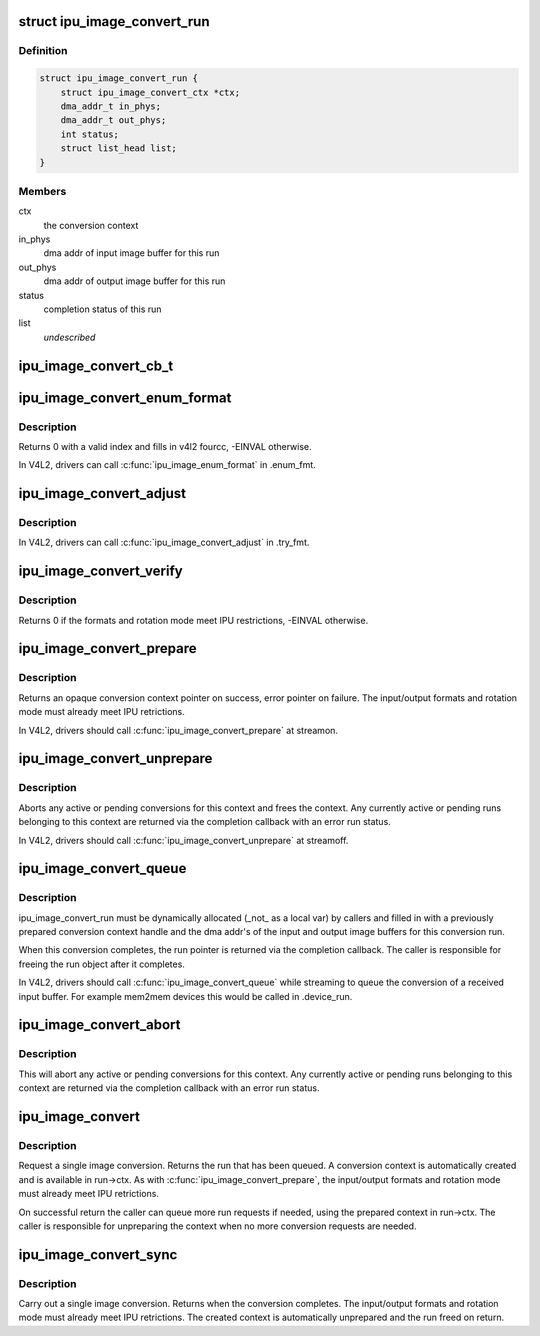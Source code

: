 .. -*- coding: utf-8; mode: rst -*-
.. src-file: include/video/imx-ipu-image-convert.h

.. _`ipu_image_convert_run`:

struct ipu_image_convert_run
============================

.. c:type:: struct ipu_image_convert_run

    image conversion run request struct

.. _`ipu_image_convert_run.definition`:

Definition
----------

.. code-block:: c

    struct ipu_image_convert_run {
        struct ipu_image_convert_ctx *ctx;
        dma_addr_t in_phys;
        dma_addr_t out_phys;
        int status;
        struct list_head list;
    }

.. _`ipu_image_convert_run.members`:

Members
-------

ctx
    the conversion context

in_phys
    dma addr of input image buffer for this run

out_phys
    dma addr of output image buffer for this run

status
    completion status of this run

list
    *undescribed*

.. _`ipu_image_convert_cb_t`:

ipu_image_convert_cb_t
======================

.. c:function:: void ipu_image_convert_cb_t(struct ipu_image_convert_run *run, void *ctx)

    conversion callback function prototype

    :param run:
        the completed conversion run pointer
    :type run: struct ipu_image_convert_run \*

    :param ctx:
        a private context pointer for the callback
    :type ctx: void \*

.. _`ipu_image_convert_enum_format`:

ipu_image_convert_enum_format
=============================

.. c:function:: int ipu_image_convert_enum_format(int index, u32 *fourcc)

    enumerate the image converter's supported input and output pixel formats.

    :param index:
        pixel format index
    :type index: int

    :param fourcc:
        v4l2 fourcc for this index
    :type fourcc: u32 \*

.. _`ipu_image_convert_enum_format.description`:

Description
-----------

Returns 0 with a valid index and fills in v4l2 fourcc, -EINVAL otherwise.

In V4L2, drivers can call \ :c:func:`ipu_image_enum_format`\  in .enum_fmt.

.. _`ipu_image_convert_adjust`:

ipu_image_convert_adjust
========================

.. c:function:: void ipu_image_convert_adjust(struct ipu_image *in, struct ipu_image *out, enum ipu_rotate_mode rot_mode)

    adjust input/output images to IPU restrictions.

    :param in:
        input image format, adjusted on return
    :type in: struct ipu_image \*

    :param out:
        output image format, adjusted on return
    :type out: struct ipu_image \*

    :param rot_mode:
        rotation mode
    :type rot_mode: enum ipu_rotate_mode

.. _`ipu_image_convert_adjust.description`:

Description
-----------

In V4L2, drivers can call \ :c:func:`ipu_image_convert_adjust`\  in .try_fmt.

.. _`ipu_image_convert_verify`:

ipu_image_convert_verify
========================

.. c:function:: int ipu_image_convert_verify(struct ipu_image *in, struct ipu_image *out, enum ipu_rotate_mode rot_mode)

    verify that input/output image formats and rotation mode meet IPU restrictions.

    :param in:
        input image format
    :type in: struct ipu_image \*

    :param out:
        output image format
    :type out: struct ipu_image \*

    :param rot_mode:
        rotation mode
    :type rot_mode: enum ipu_rotate_mode

.. _`ipu_image_convert_verify.description`:

Description
-----------

Returns 0 if the formats and rotation mode meet IPU restrictions,
-EINVAL otherwise.

.. _`ipu_image_convert_prepare`:

ipu_image_convert_prepare
=========================

.. c:function:: struct ipu_image_convert_ctx *ipu_image_convert_prepare(struct ipu_soc *ipu, enum ipu_ic_task ic_task, struct ipu_image *in, struct ipu_image *out, enum ipu_rotate_mode rot_mode, ipu_image_convert_cb_t complete, void *complete_context)

    prepare a conversion context.

    :param ipu:
        the IPU handle to use for the conversions
    :type ipu: struct ipu_soc \*

    :param ic_task:
        the IC task to use for the conversions
    :type ic_task: enum ipu_ic_task

    :param in:
        input image format
    :type in: struct ipu_image \*

    :param out:
        output image format
    :type out: struct ipu_image \*

    :param rot_mode:
        rotation mode
    :type rot_mode: enum ipu_rotate_mode

    :param complete:
        run completion callback
    :type complete: ipu_image_convert_cb_t

    :param complete_context:
        a context pointer for the completion callback
    :type complete_context: void \*

.. _`ipu_image_convert_prepare.description`:

Description
-----------

Returns an opaque conversion context pointer on success, error pointer
on failure. The input/output formats and rotation mode must already meet
IPU retrictions.

In V4L2, drivers should call \ :c:func:`ipu_image_convert_prepare`\  at streamon.

.. _`ipu_image_convert_unprepare`:

ipu_image_convert_unprepare
===========================

.. c:function:: void ipu_image_convert_unprepare(struct ipu_image_convert_ctx *ctx)

    unprepare a conversion context.

    :param ctx:
        the conversion context pointer to unprepare
    :type ctx: struct ipu_image_convert_ctx \*

.. _`ipu_image_convert_unprepare.description`:

Description
-----------

Aborts any active or pending conversions for this context and
frees the context. Any currently active or pending runs belonging
to this context are returned via the completion callback with an
error run status.

In V4L2, drivers should call \ :c:func:`ipu_image_convert_unprepare`\  at
streamoff.

.. _`ipu_image_convert_queue`:

ipu_image_convert_queue
=======================

.. c:function:: int ipu_image_convert_queue(struct ipu_image_convert_run *run)

    queue a conversion run

    :param run:
        the run request pointer
    :type run: struct ipu_image_convert_run \*

.. _`ipu_image_convert_queue.description`:

Description
-----------

ipu_image_convert_run must be dynamically allocated (_not\_ as a local
var) by callers and filled in with a previously prepared conversion
context handle and the dma addr's of the input and output image buffers
for this conversion run.

When this conversion completes, the run pointer is returned via the
completion callback. The caller is responsible for freeing the run
object after it completes.

In V4L2, drivers should call \ :c:func:`ipu_image_convert_queue`\  while
streaming to queue the conversion of a received input buffer.
For example mem2mem devices this would be called in .device_run.

.. _`ipu_image_convert_abort`:

ipu_image_convert_abort
=======================

.. c:function:: void ipu_image_convert_abort(struct ipu_image_convert_ctx *ctx)

    abort conversions

    :param ctx:
        the conversion context pointer
    :type ctx: struct ipu_image_convert_ctx \*

.. _`ipu_image_convert_abort.description`:

Description
-----------

This will abort any active or pending conversions for this context.
Any currently active or pending runs belonging to this context are
returned via the completion callback with an error run status.

.. _`ipu_image_convert`:

ipu_image_convert
=================

.. c:function:: struct ipu_image_convert_run *ipu_image_convert(struct ipu_soc *ipu, enum ipu_ic_task ic_task, struct ipu_image *in, struct ipu_image *out, enum ipu_rotate_mode rot_mode, ipu_image_convert_cb_t complete, void *complete_context)

    asynchronous image conversion request

    :param ipu:
        the IPU handle to use for the conversion
    :type ipu: struct ipu_soc \*

    :param ic_task:
        the IC task to use for the conversion
    :type ic_task: enum ipu_ic_task

    :param in:
        input image format
    :type in: struct ipu_image \*

    :param out:
        output image format
    :type out: struct ipu_image \*

    :param rot_mode:
        rotation mode
    :type rot_mode: enum ipu_rotate_mode

    :param complete:
        run completion callback
    :type complete: ipu_image_convert_cb_t

    :param complete_context:
        a context pointer for the completion callback
    :type complete_context: void \*

.. _`ipu_image_convert.description`:

Description
-----------

Request a single image conversion. Returns the run that has been queued.
A conversion context is automatically created and is available in run->ctx.
As with \ :c:func:`ipu_image_convert_prepare`\ , the input/output formats and rotation
mode must already meet IPU retrictions.

On successful return the caller can queue more run requests if needed, using
the prepared context in run->ctx. The caller is responsible for unpreparing
the context when no more conversion requests are needed.

.. _`ipu_image_convert_sync`:

ipu_image_convert_sync
======================

.. c:function:: int ipu_image_convert_sync(struct ipu_soc *ipu, enum ipu_ic_task ic_task, struct ipu_image *in, struct ipu_image *out, enum ipu_rotate_mode rot_mode)

    synchronous single image conversion request

    :param ipu:
        the IPU handle to use for the conversion
    :type ipu: struct ipu_soc \*

    :param ic_task:
        the IC task to use for the conversion
    :type ic_task: enum ipu_ic_task

    :param in:
        input image format
    :type in: struct ipu_image \*

    :param out:
        output image format
    :type out: struct ipu_image \*

    :param rot_mode:
        rotation mode
    :type rot_mode: enum ipu_rotate_mode

.. _`ipu_image_convert_sync.description`:

Description
-----------

Carry out a single image conversion. Returns when the conversion
completes. The input/output formats and rotation mode must already
meet IPU retrictions. The created context is automatically unprepared
and the run freed on return.

.. This file was automatic generated / don't edit.

